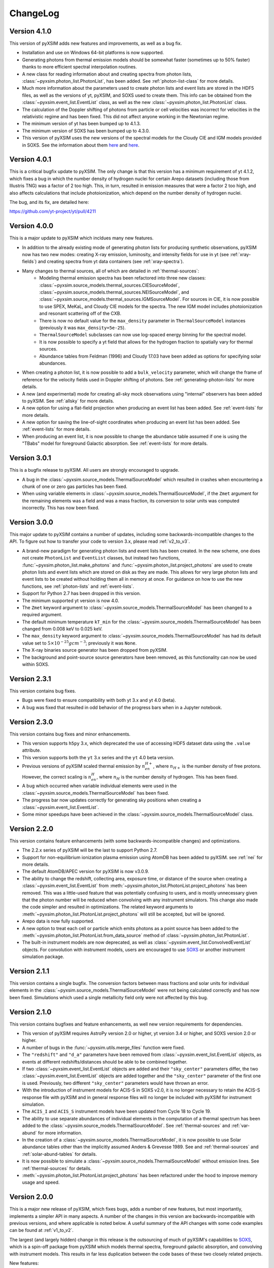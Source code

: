 .. _changelog:

ChangeLog
=========

Version 4.1.0
-------------

This version of pyXSIM adds new features and improvements, as well as a bug fix.

* Installation and use on Windows 64-bit platforms is now supported.
* Generating photons from thermal emission models should be somewhat faster
  (sometimes up to 50% faster) thanks to more efficient spectral interpolation
  routines.
* A new class for reading information about and creating spectra from photon lists,
  :class:`~pyxsim.photon_list.PhotonList`, has been added. See :ref:`photon-list-class`
  for more details.
* Much more information about the parameters used to create photon lists and event
  lists are stored in the HDF5 files, as well as the versions of yt, pyXSIM, and SOXS
  used to create them. This info can be obtained from the
  :class:`~pyxsim.event_list.EventList` class, as well as the new
  :class:`~pyxsim.photon_list.PhotonList` class.
* The calculation of the Doppler shifting of photons from particle or cell velocities
  was incorrect for velocities in the relativistic regime and has been fixed. This did
  not affect anyone working in the Newtonian regime.
* The minimum version of yt has been bumped up to 4.1.3.
* The minimum version of SOXS has been bumped up to 4.3.0.
* This version of pyXSIM uses the new versions of the spectral models for the Cloudy CIE
  and IGM models provided in SOXS. See the information about them `here <http://hea-www.cfa.harvard.edu/soxs/users_guide/thermal_spectra.html#cloudy-cie-spectrum-generators>`_
  and `here <http://hea-www.cfa.harvard.edu/soxs/users_guide/thermal_spectra.html#igm-spectrum-generators>`_.



Version 4.0.1
-------------

This is a critical bugfix update to pyXSIM. The only change is that this version
has a minimum requirement of yt 4.1.2, which fixes a bug in which the number density
of hydrogen nuclei for certain Arepo datasets (including those from Illustris TNG)
was a factor of 2 too high. This, in turn, resulted in emission measures that were
a factor 2 too high, and also affects calculations that include photoionization,
which depend on the number density of hydrogen nuclei.

The bug, and its fix, are detailed here:

https://github.com/yt-project/yt/pull/4211

Version 4.0.0
-------------

This is a major update to pyXSIM which incldues many new features.

* In addition to the already existing mode of generating photon lists for
  producing synthetic observations, pyXSIM now has two new modes: creating
  X-ray emission, luminosity, and intensity fields for use in yt (see :ref:`xray-fields`)
  and creating spectra from yt data containers (see :ref:`xray-spectra`).
* Many changes to thermal sources, all of which are detailed in :ref:`thermal-sources`:
    * Modeling thermal emission spectra has been refactored into three new classes:
      :class:`~pyxsim.source_models.thermal_sources.CIESourceModel`,
      :class:`~pyxsim.source_models.thermal_sources.NEISourceModel`, and
      :class:`~pyxsim.source_models.thermal_sources.IGMSourceModel`. For sources
      in CIE, it is now possible to use SPEX, MeKaL, and Cloudy CIE models for
      the spectra. The new IGM model includes photoionization and resonant
      scattering off of the CXB.
    * There is now no default value for the ``max_density`` parameter in
      ``ThermalSourceModel`` instances (previously it was ``max_density=5e-25``).
    * ``ThermalSourceModel`` subclasses can now use log-spaced energy binning
      for the spectral model.
    * It is now possible to specify a yt field that allows for the hydrogen
      fraction to spatially vary for thermal sources.
    * Abundance tables from Feldman (1996) and Cloudy 17.03 have been added as options
      for specifying solar abundances.
* When creating a photon list, it is now possible to add a ``bulk_velocity``
  parameter, which will change the frame of reference for the velocity fields
  used in Doppler shifting of photons. See :ref:`generating-photon-lists` for more
  details.
* A new (and experimental) mode for creating all-sky mock observations using
  "internal" observers has been added to pyXSIM. See :ref:`allsky` for more details.
* A new option for using a flat-field projection when producing an event list has
  been added. See :ref:`event-lists` for more details.
* A new option for saving the line-of-sight coordinates when producing an event list
  has been added. See :ref:`event-lists` for more details.
* When producing an event list, it is now possible to change the abundance table
  assumed if one is using the "TBabs" model for foreground Galactic absorption. See
  :ref:`event-lists` for more details.

Version 3.0.1
-------------

This is a bugfix release to pyXSIM. All users are strongly encouraged to upgrade.

* A bug in the :class:`~pyxsim.source_models.ThermalSourceModel` which resulted
  in crashes when encountering a chunk of one or zero gas particles has been fixed.
* When using variable elements in :class:`~pyxsim.source_models.ThermalSourceModel`,
  if the ``Zmet`` argument for the remaining elements was a field and was a mass
  fraction, its conversion to solar units was computed incorrectly. This has now
  been fixed.

Version 3.0.0
-------------

This major update to pyXSIM contains a number of updates, including some
backwards-incompatible changes to the API. To figure out how to transfer
your code to version 3.x, please read :ref:`v2_to_v3`.

* A brand-new paradigm for generating photon lists and event lists has been
  created. In the new scheme, one does not create ``PhotonList`` and ``EventList``
  classes, but instead two functions, :func:`~pyxsim.photon_list.make_photons`
  and :func:`~pyxsim.photon_list.project_photons` are used to create photon lists
  and event lists which are stored on disk as they are made. This allows for very
  large photon lists and event lists to be created without holding them all in
  memory at once. For guidance on how to use the new functions, see
  :ref:`photon-lists` and :ref:`event-lists`.
* Support for Python 2.7 has been dropped in this version.
* The minimum supported yt version is now 4.0.
* The ``Zmet`` keyword argument to
  :class:`~pyxsim.source_models.ThermalSourceModel` has been changed to a required
  argument.
* The default minimum temperature ``kT_min`` for the
  :class:`~pyxsim.source_models.ThermalSourceModel` has been changed from 0.008
  keV to 0.025 keV.
* The ``max_density`` keyword argument to
  :class:`~pyxsim.source_models.ThermalSourceModel` has had its default value
  set to :math:`5 \times 10^{-25} g cm^{-3}`; previously it was ``None``.
* The X-ray binaries source generator has been dropped from pyXSIM.
* The background and point-source source generators have been removed, as this
  functionality can now be used within SOXS.

Version 2.3.1
-------------

This version contains bug fixes.

* Bugs were fixed to ensure compatibility with both yt 3.x and yt 4.0 (beta).
* A bug was fixed that resulted in odd behavior of the progress bars when in
  a Jupyter notebook.

Version 2.3.0
-------------

This version contains bug fixes and minor enhancements.

* This version supports ``h5py`` 3.x, which deprecated the use of accessing
  HDF5 dataset data using the ``.value`` attribute.
* This version supports both the ``yt`` 3.x series and the ``yt`` 4.0 beta
  version.
* Previous versions of pyXSIM scaled thermal emission by :math:`n_en_{H+}`,
  where :math:`n_{H+}` is the number density of free protons. However, the
  correct scaling is :math:`n_en_{H}`, where :math:`n_{H}` is the number
  density of hydrogen. This has been fixed.
* A bug which occurred when variable individual elements were used in the
  :class:`~pyxsim.source_models.ThermalSourceModel` has been fixed.
* The progress bar now updates correctly for generating sky positions when
  creating a :class:`~pyxsim.event_list.EventList`.
* Some minor speedups have been achieved in the
  :class:`~pyxsim.source_models.ThermalSourceModel` class.

Version 2.2.0
-------------

This version contains feature enhancements (with some backwards-incompatible
changes) and optimizations.

* The 2.2.x series of pyXSIM will be the last to support Python 2.7.
* Support for non-equilibrium ionization plasma emission using AtomDB has been
  added to pyXSIM. see :ref:`nei` for more details.
* The default AtomDB/APEC version for pyXSIM is now v3.0.9.
* The ability to change the redshift, collecting area, exposure time, or
  distance of the source when creating a :class:`~pyxsim.event_list.EventList`
  from :meth:`~pyxsim.photon_list.PhotonList.project_photons` has been removed.
  This was a little-used feature that was potentially confusing to users, and
  is mostly unnecessary given that the photon number will be reduced when
  convolving with any instrument simulators. This change also made the code
  simpler and resulted in optimizations. The related keyword arguments to
  :meth:`~pyxsim.photon_list.PhotonList.project_photons` will still be accepted,
  but will be ignored.
* Arepo data is now fully supported.
* A new option to treat each cell or particle which emits photons as a point
  source has been added to the :meth:`~pyxsim.photon_list.PhotonList.from_data_source`
  method of :class:`~pyxsim.photon_list.PhotonList`.
* The built-in instrument models are now deprecated, as well as
  :class:`~pyxsim.event_list.ConvolvedEventList` objects. For convolution with
  instrument models, users are encouraged to use
  `SOXS <http://hea-www.cfa.harvard.edu/~jzuhone/soxs>`_ or another instrument
  simulation package.

Version 2.1.1
-------------

This version contains a single bugfix. The conversion factors between mass fractions and
solar units for individual elements in the :class:`~pyxsim.source_models.ThermalSourceModel`
were not being calculated correctly and has now been fixed. Simulations which used a single
metallicity field only were not affected by this bug.

Version 2.1.0
-------------

This version contains bugfixes and feature enhancements, as well new version requirements
for dependencies.

* This version of pyXSIM requires AstroPy version 2.0 or higher, yt version 3.4 or higher,
  and SOXS version 2.0 or higher.
* A number of bugs in the :func:`~pyxsim.utils.merge_files` function were fixed.
* The ``"redshift"`` and ``"d_a"`` parameters have been removed from
  :class:`~pyxsim.event_list.EventList` objects, as events at different redshifts/distances
  should be able to be combined together.
* If two :class:`~pyxsim.event_list.EventList` objects are added and their ``"sky_center"``
  parameters differ, the two :class:`~pyxsim.event_list.EventList` objects are added together and
  the ``"sky_center"`` parameter of the first one is used. Previously, two different
  ``"sky_center"`` parameters would have thrown an error.
* With the introduction of instrument models for ACIS-S in SOXS v2.0, it is no longer
  necessary to retain the ACIS-S response file with pyXSIM and in general response files
  will no longer be included with pyXSIM for instrument simulation.
* The ``ACIS_I`` and ``ACIS_S`` instrument models have been updated from Cycle 18 to Cycle 19.
* The ability to use separate abundances of individual elements in the computation of
  a thermal spectrum has been added to the :class:`~pyxsim.source_models.ThermalSourceModel`.
  See :ref:`thermal-sources` and :ref:`var-abund` for more information.
* In the creation of a :class:`~pyxsim.source_models.ThermalSourceModel`, it is now possible
  to use Solar abundance tables other than the implicitly assumed Anders & Grevesse 1989. See
  and :ref:`thermal-sources` and :ref:`solar-abund-tables` for details.
* It is now possible to simulate a :class:`~pyxsim.source_models.ThermalSourceModel` without
  emission lines. See :ref:`thermal-sources` for details.
* :meth:`~pyxsim.photon_list.PhotonList.project_photons` has been refactored under the hood
  to improve memory usage and speed.

Version 2.0.0
-------------

This is a major new release of pyXSIM, which fixes bugs, adds a number of new features,
but most importantly, implements a simpler API in many aspects. A number of the changes
in this version are backwards-incompatible with previous versions, and where applicable
is noted below. A useful summary of the API changes with some code examples can be
found at :ref:`v1_to_v2`.

The largest (and largely hidden) change in this release is the outsourcing of
much of pyXSIM's capabilities to `SOXS <http://hea-www.cfa.harvard.edu/~jzuhone/soxs>`_,
which is a spin-off package from pyXSIM which models thermal spectra, foreground
galactic absorption, and convolving with instrument models. This results in far
less duplication between the code bases of these two closely related projects.

New features:

* A new class, :class:`~pyxsim.light_cone.XrayLightCone`, has been added which takes
  a number of redshift snapshots from a cosmological simulation and produces a light
  cone simulation of events from them. This is an experimental feature which should
  be considered in "beta", and currently only works with Enzo or Gadget-based
  cosmological simulations.
* A module has been added to generate X-ray photons from a population of X-ray
  binaries, both low-mass and high-mass. This assumes as input a simulation with star
  particles which have masses, ages, and metallicities. See :ref:`xray-binaries` for
  more information. This is an experimental feature which should be considered in "beta".
* A minor feature, but methods and functions that accept arguments such as ``area`` and
  ``exp_time`` which accept values with unit information can now accept
  :class:`~astropy.units.Quantity` instances.

Changes related to thermal source modeling:

* pyXSIM now uses SOXS to implement APEC-based thermal spectral models.
* The previously deprecated XSPEC-based thermal spectral models have been
  completely removed from this version, as they proved too difficult to maintain.
* It is no longer necessary to create a thermal spectral model object explicitly,
  as this is now handled by :class:`~pyxsim.source_models.ThermalSourceModel`.
  This method now takes the name of the spectral model as a parameter. Consequently,
  arguments needed for the creation of spectra now need to be passed to
  :class:`~pyxsim.source_models.ThermalSourceModel` upon creation of a new instance.
  This is a backwards-incompatible change.
* Thermal broadening of spectral lines is now on by default.

Changes related to modeling of foreground Galactic absorption:

* pyXSIM now uses SOXS to implement the `wabs` and `tbabs` foreground absorption
  models.
* The previously deprecated XSPEC-based spectral absorption models have been
  completely removed from this version, as they proved too difficult to maintain.
* It is no longer necessary to create a spectral absorption model object explicitly,
  as this is now handled by :meth:`~pyxsim.photon_list.PhotonList.project_photons`.
  This method now takes the name of the absorption model as a parameter. Consequently,
  the ``nH`` parameter for the hydrogen column is now a parameter which is passed
  to :meth:`~pyxsim.photon_list.PhotonList.project_photons`. This is a
  backwards-incompatible change.

The following changes arise from a refactor of ``InstrumentSimulator``

* The ``InstrumentSimulator`` class now uses the SOXS machinery for convolving with
  instrumental responses.
* The only operations performed by ``InstrumentSimulator`` are convolution with the
  effective area curve (using the ARF) and with the response matrix (using the RMF).
  No spatial PSF convolutions or rebinning operations can be applied. For more detailed
  instrument simulation, users are advised to write events to SIMPUT files and use SOXS directly.
* New *Hitomi* response files have been supplied with this version.
* The ``XRS_Imager`` and ``XRS_Calorimeter`` instruments have been renamed to
  ``Lynx_Imager`` and ``Lynx_Calorimeter``.

The following interrelated changes arise from a refactor of :class:`~pyxsim.event_list.EventList`:

* Instrument simulators now return a new :class:`~pyxsim.event_list.ConvolvedEventList`
  instance, which contains the data and parameters for convolved events. It is no longer
  possible for :class:`~pyxsim.event_list.EventList` instances to contain convolved events.
* The :meth:`~pyxsim.event_list.EventList.write_spectrum` now only bins on unconvolved
  energy (see next bullet for the new way to bin on channel).
* The new :class:`~pyxsim.event_list.ConvolvedEventList` class has a method,
  :meth:`~pyxsim.event_list.ConvolvedEventList.write_channel_spectrum`, which writes a
  spectrum binned on PI or PHA channels.
* :class:`~pyxsim.event_list.EventList` instances no longer contain pixelated coordinates
  for events based on the resolution of the simulation, but only sky coordinates. The
  :meth:`~pyxsim.event_list.EventList.write_fits_file` and
  :meth:`~pyxsim.event_list.EventList.write_fits_image` methods now accept arguments
  which create custom pixelizations for event files and images.
* :class:`~pyxsim.event_list.EventList` instances no longer contain all events on all
  processors when created in parallel, but each processor now contains a subset of the
  events. The I/O routines for :class:`~pyxsim.event_list.EventList` have been rewritten
  so that all events are still written to the file.
* The methods for generating events from point sources and backgrounds have been removed
  from :class:`~pyxsim.event_list.EventList` and now exist as "source generators" which
  return new event lists. See :ref:`source-generators` for more information.

Other changes:

* The ``sky_center`` parameter to :meth:`~pyxsim.photon_list.PhotonList.project_photons`
  is now a required argument. This is a backwards-incompatible change.
* The ``clobber`` keyword argument for overwriting files has been changed to ``overwrite``.
  This is a backwards-incompatible change.
* Handling for `cut regions <http://yt-project.org/doc/analyzing/filtering.html#cut-regions>`_
  when creating a :class:`~pyxsim.photon_list.PhotonList` for a dataset with periodic
  boundaries has been improved in this release.
* :class:`~pyxsim.photon_list.PhotonList` and :class:`~pyxsim.event_list.EventList`
  instances now use the same keys as their corresponding HDF5 files. The old keys will
  still work for the time being, but are deprecated. This is a backwards-incompatible
  change.
* The optional argument ``smooth_positions`` has been added to the
  :meth:`~pyxsim.photon_list.PhotonList.project_photons` method, which allows one to
  smooth the event positions to avoid block-shaped artifcats in images with lots of
  counts.
* Thermal spectral models no longer require a ``cleanup_spectrum`` method. Spectral
  absorption models no longer require ``setup_spectrum`` and ``cleanup_spectrum``
  methods. Source models no longer require a ``cleanup_model`` method.
* pyXSIM now has `SciPy <http://www.scipy.org>`_ as a required dependence.
* Throughout the code, pseudo-random number generators can now be specified simply
  as integer seeds in signatures to functions which take the keyword argument ``prng``.

Version 1.2.6
-------------

This is a bugfix release that ensures that fields with units of ``code_metallicity`` are
properly handled.

Version 1.2.5
-------------

This is a bugfix release with two fixes:

* Ensured that metallicity fields in the :class:`~pyxsim.source_models.ThermalSourceModel`
  are properly scaled to the Anders & Grevasse (1989) solar metallicity since this is
  what APEC assumes.
* Support for octree mesh datasets (such as RAMSES) has now been added.

Version 1.2.4
-------------

This version fixes a single bug, ensuring that the metallicity is converted to
solar units in thermal source models.

Version 1.2.3
-------------

This is a bugfix release.

* Gadget binary (non-HDF5) datasets are now supported.
* Make sure that SPH datasets assume fully ionized gas if an ``ElectronAbundance`` field is not present.
* The normalization of the power-law and line emission models was incorrect by a factor of :math:`1/(1+z)`.
  This has been fixed.

Version 1.2.2
-------------

This is a bugfix release.

* Position fields for SPH datasets will now be correctly detected for
  irregularly shaped sources.
* Photon numbers for all sources are now being generated assuming a Poisson
  distribution.
* pyXSIM will no longer automatically emit a deprecation warning when it tries
  to import ``assert_same_wcs`` from yt.
* Minor documentation fixes.

Version 1.2.1
-------------

This is a bugfix release.

* Fixed a bug when writing FITS table files when AstroPy 1.3 is installed.
* Fixed an import error which occurs when using the yt development branch.
* Minor documentation updates

Version 1.2.0
-------------

This version contains bugfixes and performance enhancements, as well as a new test suite.

* We are now running a test suite which automatically checks changes to the code pushed up to the
  `GitHub repository <http://github.com/jzuhone/pyxsim>`_.
* The definition of the ``norm`` parameter for the :meth:`~pyxsim.spectral_models.TableApecModel.return_spectrum`
  method is now consistent with the `normal Xspec definition <http://heasarc.gsfc.nasa.gov/xanadu/xspec/manual/XSmodelApec.html>`_.
* Annoying NumPy indexing warnings have been silenced by only using signed ints for indexing.
* Absorption models have been refactored to have a more common structure.
* For table-based absorption models, the cross-section is now interpolated instead of the absorption factor itself,
  which should be more accurate.
* XSpec-based spectral models are officially in deprecation; they will be removed in a future release.
* A bug that prevented response matrices from not being read properly with old versions of AstroPy was fixed.

Version 1.1.1
-------------

This version is a bugfix and optimization release.

* Some speedups have been achieved in the convolution of energies with RMFs.
* An error is now thrown if one attempts to use a zero or negative redshift in
  :meth:`~pyxsim.photon_list.PhotonList.from_data_source` without specifying a distance.

Version 1.1.0
-------------

This version contains a bugfix and some minor new features.

* Fixed a bug which did not use the correct file names for AtomDB tables when using
  ``TableApecModel``.
* Refactored the absorption model handling into a new class. No user-facing changes have been made.
* Added special classes for the TBabs and wabs absorption models.
* De-emphasizing XSpec-based spectral models in favor of the table-based alternatives.

Version 1.0.1
-------------

This is solely a bugfix release.

* Ensured that spherical and box-shaped regions which wrap periodic boundaries are
  handled correctly.
* The width of event list field of view is determined correctly for 3-D source
  distributions with high aspect ratios.
